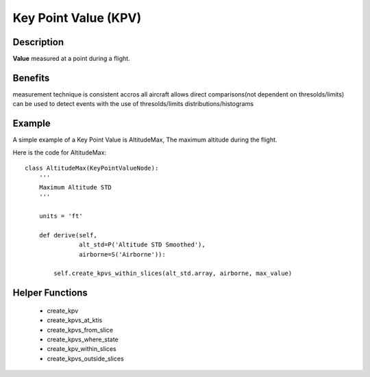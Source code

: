 .. _KeyPointValue:

=====================
Key Point Value (KPV)
=====================

-----------
Description
-----------

**Value** measured at a point during a flight.

--------
Benefits
--------

measurement technique is consistent accros all aircraft
allows direct comparisons(not dependent on thresolds/limits)
can be used to detect events with the use of thresolds/limits
distributions/histograms

-------
Example
-------

A simple example of a Key Point Value is AltitudeMax, The maximum altitude
during the flight.

Here is the code for AltitudeMax::

    class AltitudeMax(KeyPointValueNode):
        '''
        Maximum Altitude STD
        '''
    
        units = 'ft'
    
        def derive(self,
                   alt_std=P('Altitude STD Smoothed'),
                   airborne=S('Airborne')):
    
            self.create_kpvs_within_slices(alt_std.array, airborne, max_value)

----------------
Helper Functions
----------------

 * create_kpv
 * create_kpvs_at_ktis
 * create_kpvs_from_slice
 * create_kpvs_where_state
 * create_kpv_within_slices
 * create_kpvs_outside_slices